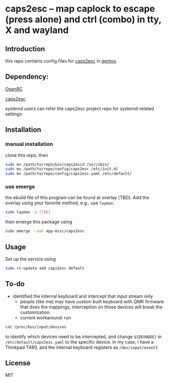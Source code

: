 * caps2esc -- map caplock to escape (press alone) and ctrl (combo) in tty, X and wayland

** Introduction

this repo contains config files for [[https://gitlab.com/interception/linux/plugins/caps2esc][caps2esc]] in [[https://www.gentoo.org][gentoo]].

** Dependency:

[[https://github.com/openrc/openrc/][OpenRC]]

[[https://gitlab.com/interception/linux/plugins/caps2esc][caps2esc]]

systemd users can refer the caps2esc project repo for systemd-related settings

** Installation

*** manual installation

clone this repo, then
#+begin_src bash
sudo mv /path/to/repo/bin/caps2escd /usr/sbin/
sudo mv /path/to/repo/config/caps2esc /etc/init.d/
sudo mv /path/to/repo/config/caps2esc.yaml /etc/default/
#+end_src

*** use emerge

the ebuild file of this program can be found at overlay [TBD]. Add the overlay using your favorite method, e.g., use ~layman~:
#+begin_src bash
sudo layman -a [TBD]
#+end_src
then emerge this package using
#+begin_src bash
sudo emerge --ask app-misc/caps2esc
#+end_src

** Usage

Set up the service using
#+begin_src bash
sudo rc-update add caps2esc default
#+end_src

** To-do

- identified the internal keyboard and intercept that input stream only
  - people (like me) may have custom built keyboard with QMK firmware that does the mappings, interception on those devices will break the customization.
  - current workaround: run 
#+begin_src bash
cat /proc/bus/input/devices
#+end_src
to identify which devices need to be intercepted, and change ~${DEVNODE}~ in ~/etc/default/caps2esc.yaml~ to the specific device. In my case, I have a Thinkpad T480, and the internal keyboard registers as ~/dev/input/event3~

** License

MIT
